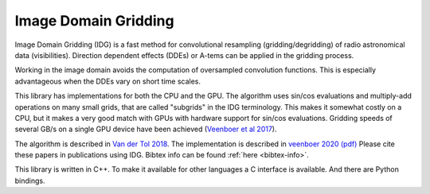 =====================
Image Domain Gridding
=====================

Image Domain Gridding (IDG) is a fast method for convolutional resampling (gridding/degridding) of radio astronomical data (visibilities). Direction dependent effects (DDEs) or A-tems can be applied in the gridding process.

Working in the image domain avoids the computation of oversampled convolution functions.
This is especially advantageous when the DDEs vary on short time scales.

This library has implementations for both the CPU and the GPU.
The algorithm uses sin/cos evaluations and multiply-add operations on many small grids, that are called "subgrids" in the IDG terminology.
This makes it somewhat costly on a CPU, but it makes a very good match
with GPUs with hardware support for sin/cos evaluations.
Gridding speeds of several GB/s on a single GPU device have been achieved (`Veenboer et al 2017 <https://doi.org/10.1109/IPDPS.2017.68>`_).

The algorithm is described in `Van der Tol 2018 <https://www.aanda.org/articles/aa/pdf/2018/08/aa32858-18.pdf>`_. 
The implementation is described in
`veenboer 2020 <https://www.sciencedirect.com/science/article/abs/pii/S2213133720300408>`_
`(pdf) <https://www.astron.nl/~romein/papers/ASCOM-20/paper.pdf>`_
Please cite these papers in publications using IDG. Bibtex info can be found :ref:`here <bibtex-info>`. 

This library is written in C++. To make it available for other languages a C interface
is available. And there are Python bindings.
